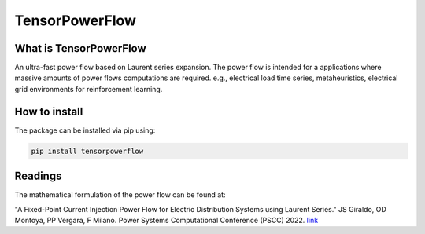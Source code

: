 
TensorPowerFlow
===============


What is TensorPowerFlow
-----------------------

An ultra-fast power flow based on Laurent series expansion. The power flow is intended for a applications where massive
amounts of power flows computations are required. e.g., electrical load time series, metaheuristics, electrical grid
environments for reinforcement learning.

How to install
--------------
The package can be installed via pip using:

.. code:: shell

    pip install tensorpowerflow

Readings
--------
The mathematical formulation of the power flow can be found at:

"A Fixed-Point Current Injection Power Flow for Electric Distribution Systems using Laurent Series." JS Giraldo,
OD Montoya, PP Vergara, F Milano. Power Systems Computational Conference (PSCC) 2022. `link <http://faraday1.ucd.ie/archive/papers/laurent.pdf>`_
